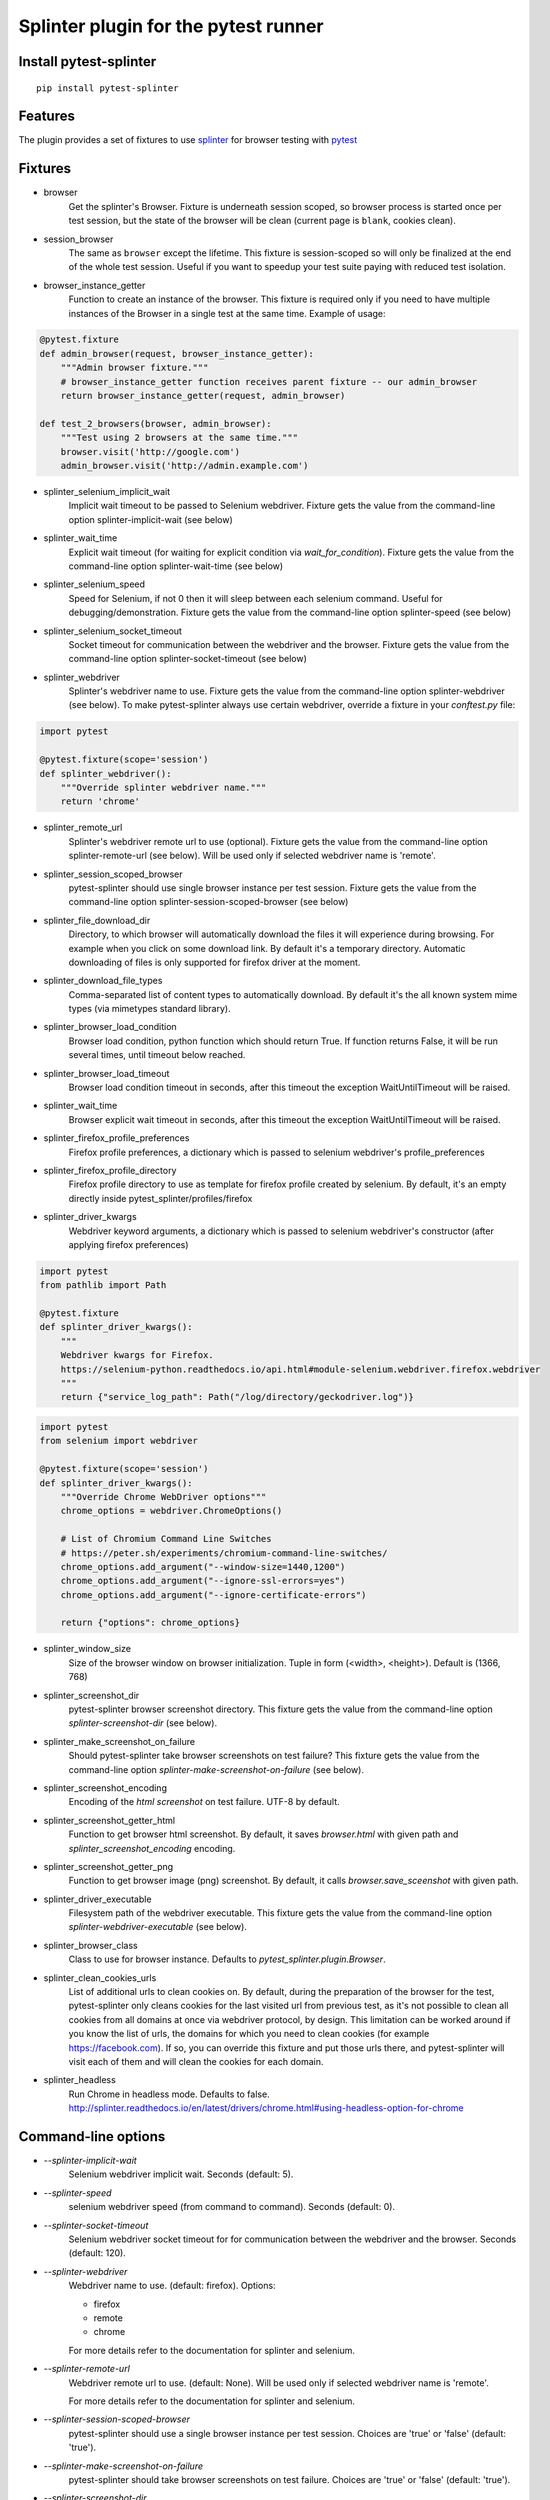 Splinter plugin for the pytest runner
======================================

.. image:: https://badges.gitter.im/pytest-dev/pytest-splinter.svg
   :alt: Join the chat at https://gitter.im/pytest-dev/pytest-splinter
   :target: https://gitter.im/pytest-dev/pytest-splinter?utm_source=badge&utm_medium=badge&utm_campaign=pr-badge&utm_content=badge

.. image:: https://img.shields.io/pypi/v/pytest-splinter.svg
   :target: https://pypi.python.org/pypi/pytest-splinter
.. image:: https://img.shields.io/pypi/pyversions/pytest-splinter.svg
  :target: https://pypi.python.org/pypi/pytest-splinter
.. image:: https://img.shields.io/coveralls/pytest-dev/pytest-splinter/master.svg
   :target: https://coveralls.io/r/pytest-dev/pytest-splinter
.. image:: https://github.com/pytest-dev/pytest-splinter/actions/workflows/tests.yml/badge.svg
        :target: https://github.com/pytest-dev/pytest-splinter/actions
.. image:: https://readthedocs.org/projects/pytest-splinter/badge/?version=latest
    :target: https://readthedocs.org/projects/pytest-splinter/?badge=latest
    :alt: Documentation Status


Install pytest-splinter
-----------------------

::

    pip install pytest-splinter


Features
--------

The plugin provides a set of fixtures to use `splinter <https://splinter.readthedocs.io>`_
for browser testing with `pytest <http://pytest.org>`_


Fixtures
--------

* browser
    Get the splinter's Browser. Fixture is underneath session scoped, so browser process is started
    once per test session, but the state of the browser will be clean (current page is ``blank``, cookies clean).

* session_browser
    The same as ``browser`` except the lifetime. This fixture is session-scoped so will only be finalized at the
    end of the whole test session. Useful if you want to speedup your test suite paying with reduced test isolation.

* browser_instance_getter
    Function to create an instance of the browser. This fixture is required only if you need to have
    multiple instances of the Browser in a single test at the same time. Example of usage:

.. code-block:: python

    @pytest.fixture
    def admin_browser(request, browser_instance_getter):
        """Admin browser fixture."""
        # browser_instance_getter function receives parent fixture -- our admin_browser
        return browser_instance_getter(request, admin_browser)

    def test_2_browsers(browser, admin_browser):
        """Test using 2 browsers at the same time."""
        browser.visit('http://google.com')
        admin_browser.visit('http://admin.example.com')

* splinter_selenium_implicit_wait
    Implicit wait timeout to be passed to Selenium webdriver.
    Fixture gets the value from the command-line option splinter-implicit-wait (see below)

* splinter_wait_time
    Explicit wait timeout (for waiting for explicit condition via `wait_for_condition`).
    Fixture gets the value from the command-line option splinter-wait-time (see below)

* splinter_selenium_speed
    Speed for Selenium, if not 0 then it will sleep between each selenium command.
    Useful for debugging/demonstration.
    Fixture gets the value from the command-line option splinter-speed (see below)

* splinter_selenium_socket_timeout
    Socket timeout for communication between the webdriver and the browser.
    Fixture gets the value from the command-line option splinter-socket-timeout (see below)

* splinter_webdriver
    Splinter's webdriver name to use. Fixture gets the value from the command-line option
    splinter-webdriver (see below). To make pytest-splinter always use certain webdriver, override a fixture
    in your `conftest.py` file:

.. code-block:: python

    import pytest

    @pytest.fixture(scope='session')
    def splinter_webdriver():
        """Override splinter webdriver name."""
        return 'chrome'

* splinter_remote_url
    Splinter's webdriver remote url to use (optional). Fixture gets the value from the command-line option
    splinter-remote-url (see below). Will be used only if selected webdriver name is 'remote'.

* splinter_session_scoped_browser
    pytest-splinter should use single browser instance per test session.
    Fixture gets the value from the command-line option splinter-session-scoped-browser (see below)

* splinter_file_download_dir
    Directory, to which browser will automatically download the files it
    will experience during browsing. For example when you click on some download link.
    By default it's a temporary directory. Automatic downloading of files is only supported for firefox driver
    at the moment.

* splinter_download_file_types
    Comma-separated list of content types to automatically download.
    By default it's the all known system mime types (via mimetypes standard library).

* splinter_browser_load_condition
    Browser load condition, python function which should return True.
    If function returns False, it will be run several times, until timeout below reached.

* splinter_browser_load_timeout
    Browser load condition timeout in seconds, after this timeout the exception
    WaitUntilTimeout will be raised.

* splinter_wait_time
    Browser explicit wait timeout in seconds, after this timeout the exception
    WaitUntilTimeout will be raised.

* splinter_firefox_profile_preferences
    Firefox profile preferences, a dictionary which is passed to selenium
    webdriver's profile_preferences

* splinter_firefox_profile_directory
    Firefox profile directory to use as template for firefox profile created by selenium.
    By default, it's an empty directly inside pytest_splinter/profiles/firefox

* splinter_driver_kwargs
    Webdriver keyword arguments, a dictionary which is passed to selenium
    webdriver's constructor (after applying firefox preferences)
    
.. code-block:: python

    import pytest
    from pathlib import Path
    
    @pytest.fixture
    def splinter_driver_kwargs():
        """
        Webdriver kwargs for Firefox.
        https://selenium-python.readthedocs.io/api.html#module-selenium.webdriver.firefox.webdriver
        """
        return {"service_log_path": Path("/log/directory/geckodriver.log")}

.. code-block:: python

    import pytest
    from selenium import webdriver

    @pytest.fixture(scope='session')
    def splinter_driver_kwargs():
        """Override Chrome WebDriver options"""
        chrome_options = webdriver.ChromeOptions()

        # List of Chromium Command Line Switches
        # https://peter.sh/experiments/chromium-command-line-switches/
        chrome_options.add_argument("--window-size=1440,1200")
        chrome_options.add_argument("--ignore-ssl-errors=yes")
        chrome_options.add_argument("--ignore-certificate-errors")

        return {"options": chrome_options}

* splinter_window_size
    Size of the browser window on browser initialization. Tuple in form (<width>, <height>). Default is (1366, 768)

* splinter_screenshot_dir
    pytest-splinter browser screenshot directory.
    This fixture gets the value from the command-line option
    `splinter-screenshot-dir` (see below).

* splinter_make_screenshot_on_failure
    Should pytest-splinter take browser screenshots on test failure?
    This fixture gets the value from the command-line option
    `splinter-make-screenshot-on-failure` (see below).

* splinter_screenshot_encoding
    Encoding of the `html` `screenshot` on test failure. UTF-8 by default.

* splinter_screenshot_getter_html
    Function to get browser html screenshot. By default, it saves `browser.html` with given path and
    `splinter_screenshot_encoding` encoding.

* splinter_screenshot_getter_png
    Function to get browser image (png) screenshot. By default, it calls `browser.save_sceenshot`
    with given path.

* splinter_driver_executable
    Filesystem path of the webdriver executable.
    This fixture gets the value from the command-line option
    `splinter-webdriver-executable` (see below).

* splinter_browser_class
    Class to use for browser instance.
    Defaults to `pytest_splinter.plugin.Browser`.

* splinter_clean_cookies_urls
    List of additional urls to clean cookies on. By default, during the preparation of the browser for the test,
    pytest-splinter only cleans cookies for the last visited url from previous test, as it's not possible to clean
    all cookies from all domains at once via webdriver protocol, by design. This limitation can be worked around if
    you know the list of urls, the domains for which you need to clean cookies (for example https://facebook.com).
    If so, you can override this fixture and put those urls there, and pytest-splinter will visit each of them and will
    clean the cookies for each domain.

* splinter_headless
    Run Chrome in headless mode. Defaults to false. http://splinter.readthedocs.io/en/latest/drivers/chrome.html#using-headless-option-for-chrome

Command-line options
--------------------

* `--splinter-implicit-wait`
    Selenium webdriver implicit wait. Seconds (default: 5).

* `--splinter-speed`
    selenium webdriver speed (from command to command). Seconds (default: 0).

* `--splinter-socket-timeout`
    Selenium webdriver socket timeout for for communication between the webdriver and the browser.
    Seconds (default: 120).

* `--splinter-webdriver`
    Webdriver name to use. (default: firefox). Options:

    *  firefox
    *  remote
    *  chrome

    For more details refer to the documentation for splinter and selenium.

* `--splinter-remote-url`
    Webdriver remote url to use. (default: None). Will be used only if selected webdriver name is 'remote'.

    For more details refer to the documentation for splinter and selenium.

* `--splinter-session-scoped-browser`
    pytest-splinter should use a single browser instance per test session.
    Choices are 'true' or 'false' (default: 'true').

* `--splinter-make-screenshot-on-failure`
    pytest-splinter should take browser screenshots on test failure.
    Choices are 'true' or 'false' (default: 'true').

* `--splinter-screenshot-dir`
    pytest-splinter browser screenshot directory. Defaults to the current
    directory.

* `--splinter-webdriver-executable`
    Filesystem path of the webdriver executable. Used by chrome driver.
    Defaults to the None in which case the shell PATH variable setting determines the location of the executable.

* `--splinter-headless`
    Override `splinter_headless` fixture. Choices are 'true' or 'false', default: 'true'.
    http://splinter.readthedocs.io/en/latest/drivers/chrome.html#using-headless-option-for-chrome
    https://splinter.readthedocs.io/en/latest/drivers/firefox.html#using-headless-option-for-firefox

Browser fixture
---------------

As mentioned above, browser is a fixture made by creating splinter's Browser object, but with some overrides.

*  visit
    Added possibility to wait for condition on each browser visit by having a fixture.

*  wait_for_condition
    Method copying selenium's wait_for_condition, with difference that condition is in python,
    so there you can do whatever you want, and not only execute javascript via browser.evaluate_script.


Automatic screenshots on test failure
-------------------------------------

When your functional test fails, it's important to know the reason.
This becomes hard when tests are being run on the continuous integration server,
where you cannot debug (using --pdb).
To simplify things, a special behaviour of the browser fixture is available,
which takes a screenshot on test failure and puts it in a folder with the a
naming convention compatible to the
`jenkins plugin <https://wiki.jenkins-ci.org/display/JENKINS/JUnit+Attachments+Plugin>`_.
The html content of the browser page is also stored, this can be useful for debugging the html source.

Creating screenshots is fully compatible with `pytest-xdist plugin
<https://pypi.python.org/pypi/pytest-xdist>`_ and will transfer the screenshots
from the worker nodes through the communication channel automatically.

If a test (using the browser fixture) fails, you should get a screenshot files
in the following path:

::

    <splinter-screenshot-dir>/my.dotted.name.test.package/test_name-browser.png
    <splinter-screenshot-dir>/my.dotted.name.test.package/test_name-browser.html

The `splinter-screenshot-dir` for storing the screenshot is generated by a
fixture and can be provided through a command line argument, as described above
at the configuration options section.

Taking screenshots on test failure is enabled by default. It can be controlled
through the `splinter_make_screenshot_on_failure` fixture, where return `False`
skips it. You can also disable it via a command line argument:

::

    pytest tests/functional --splinter-make-screenshot-on-failure=false

In case taking a screenshot fails, a pytest warning will be issued, which
can be viewed using the `-rw` argument for `pytest`.


Python3 support
---------------

Python3 is supported, check if you have recent version of splinter as it was added recently.


Example
-------

test_your_test.py:

.. code-block:: python

    def test_some_browser_stuff(browser):
        """Test using real browser."""
        url = "http://www.google.com"
        browser.visit(url)
        browser.fill('q', 'splinter - python acceptance testing for web applications')
        # Find and click the 'search' button
        button = browser.find_by_name('btnK')
        # Interact with elements
        button.click()
        assert browser.is_text_present('splinter.cobrateam.info'), "splinter.cobrateam.info wasn't found... We need to"
        ' improve our SEO techniques'


Contact
-------

If you have questions, bug reports, suggestions, etc. please create an issue on
the `GitHub project page <http://github.com/paylogic/pytest-splinter>`_.


License
-------

This software is licensed under the `MIT license <http://en.wikipedia.org/wiki/MIT_License>`_

See `License file <https://github.com/paylogic/pytest-splinter/blob/master/LICENSE.txt>`_


© 2014 Anatoly Bubenkov, Paylogic International and others.
